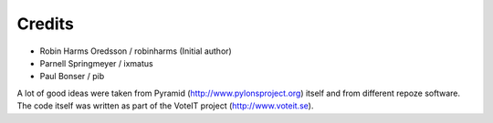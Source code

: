 Credits
=======

* Robin Harms Oredsson / robinharms (Initial author)
* Parnell Springmeyer / ixmatus
* Paul Bonser / pib

A lot of good ideas were taken from Pyramid (http://www.pylonsproject.org) itself and from different repoze software.
The code itself was written as part of the VoteIT project (http://www.voteit.se).

